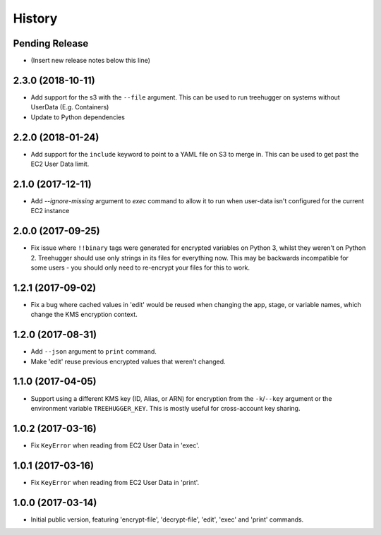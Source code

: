 .. :changelog:

=======
History
=======

Pending Release
---------------

* (Insert new release notes below this line)

2.3.0 (2018-10-11)
------------------

* Add support for the s3 with the ``--file`` argument.  This can be used to
  run treehugger on systems without UserData (E.g. Containers)
* Update to Python dependencies

2.2.0 (2018-01-24)
------------------

* Add support for the ``include`` keyword to point to a YAML file on S3 to
  merge in. This can be used to get past the EC2 User Data limit.

2.1.0 (2017-12-11)
------------------

* Add `--ignore-missing` argument to `exec` command to allow it to run when
  user-data isn't configured for the current EC2 instance

2.0.0 (2017-09-25)
------------------

* Fix issue where ``!!binary`` tags were generated for encrypted variables on
  Python 3, whilst they weren't on Python 2. Treehugger should use only strings
  in its files for everything now. This may be backwards incompatible for some
  users - you should only need to re-encrypt your files for this to work.

1.2.1 (2017-09-02)
------------------

* Fix a bug where cached values in 'edit' would be reused when changing the
  app, stage, or variable names, which change the KMS encryption context.

1.2.0 (2017-08-31)
------------------

* Add ``--json`` argument to ``print`` command.
* Make 'edit' reuse previous encrypted values that weren't changed.

1.1.0 (2017-04-05)
------------------

* Support using a different KMS key (ID, Alias, or ARN) for encryption from the
  ``-k``/``--key`` argument or the environment variable ``TREEHUGGER_KEY``.
  This is mostly useful for cross-account key sharing.

1.0.2 (2017-03-16)
------------------

* Fix ``KeyError`` when reading from EC2 User Data in 'exec'.

1.0.1 (2017-03-16)
------------------

* Fix ``KeyError`` when reading from EC2 User Data in 'print'.

1.0.0 (2017-03-14)
------------------

* Initial public version, featuring 'encrypt-file', 'decrypt-file', 'edit',
  'exec' and 'print' commands.
